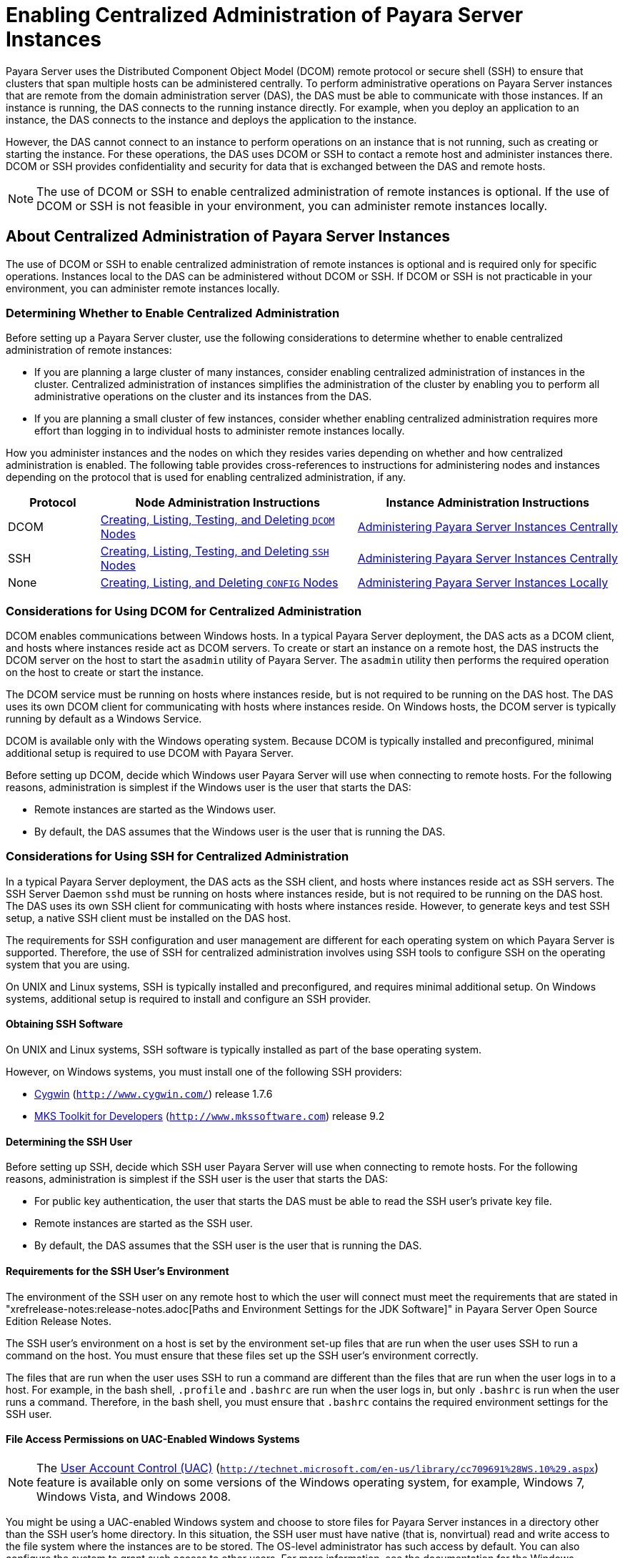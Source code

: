 [[enabling-centralized-administration-of-payara-server-instances]]
= Enabling Centralized Administration of Payara Server Instances

Payara Server uses the Distributed Component Object Model (DCOM) remote protocol or secure shell (SSH) to ensure that clusters that span multiple hosts can be administered centrally.
To perform administrative operations on Payara Server instances that are remote from the domain administration server (DAS), the DAS must be able to communicate with those instances.
If an instance is running, the DAS connects to the running instance directly.
For example, when you deploy an application to an instance, the DAS connects to the instance and deploys the application to the instance.

However, the DAS cannot connect to an instance to perform operations on an instance that is not running, such as creating or starting the instance.
For these operations, the DAS uses DCOM or SSH to contact a remote host and administer instances there.
DCOM or SSH provides confidentiality and security for data that is exchanged between the DAS and remote hosts.

NOTE: The use of DCOM or SSH to enable centralized administration of remote instances is optional. If the use of DCOM or SSH is not feasible in your environment, you can administer remote instances locally.

[[about-centralized-administration-of-payara-server-instances]]
== About Centralized Administration of Payara Server Instances

The use of DCOM or SSH to enable centralized administration of remote instances is optional and is required only for specific operations.
Instances local to the DAS can be administered without DCOM or SSH. If DCOM or SSH is not practicable in your environment, you can administer remote instances locally.

[[determining-whether-to-enable-centralized-administration]]
=== Determining Whether to Enable Centralized Administration

Before setting up a Payara Server cluster, use the following considerations to determine whether to enable centralized administration of remote instances:

* If you are planning a large cluster of many instances, consider enabling centralized administration of instances in the cluster.
Centralized administration of instances simplifies the administration of the cluster by enabling you to perform all administrative operations on the cluster and its instances from the DAS.
* If you are planning a small cluster of few instances, consider whether enabling centralized administration requires more effort than logging in to individual hosts to administer remote instances locally.

How you administer instances and the nodes on which they resides varies depending on whether and how centralized administration is enabled.
The following table provides cross-references to instructions for administering nodes and instances depending on the protocol that is used for enabling centralized administration, if any.

[width="100%",cols="<15%,<42%,<43%",options="header",]
|=======================================================================
|Protocol |Node Administration Instructions |Instance Administration Instructions

|DCOM |xref:nodes.adoc#creating-listing-testing-and-deleting-dcom-nodes[Creating, Listing, Testing, and Deleting `DCOM` Nodes] +
|xref:instances.adoc#administering-payara-server-instances-centrally[Administering Payara Server Instances Centrally] +

|SSH |xref:nodes.adoc#creating-listing-testing-and-deleting-ssh-nodes[Creating, Listing, Testing, and Deleting `SSH` Nodes] +
|xref:instances.adoc#administering-payara-server-instances-centrally[Administering Payara Server Instances Centrally] +

|None |xref:nodes.adoc#creating-listing-and-deleting-config-nodes[Creating, Listing, and Deleting `CONFIG` Nodes] +
|xref:instances.adoc#administering-payara-server-instances-locally[Administering Payara Server Instances Locally] +

|=======================================================================

[[considerations-for-using-dcom-for-centralized-administration]]
=== Considerations for Using DCOM for Centralized Administration

DCOM enables communications between Windows hosts. In a typical Payara Server deployment, the DAS acts as a DCOM client, and hosts where instances reside act as DCOM servers.
To create or start an instance on a remote host, the DAS instructs the DCOM server on the host
to start the `asadmin` utility of Payara Server. The `asadmin` utility then performs the required operation on the host to create or start the instance.

The DCOM service must be running on hosts where instances reside, but is not required to be running on the DAS host. The DAS uses its own DCOM client for communicating with hosts where instances reside.
On Windows hosts, the DCOM server is typically running by default as a Windows Service.

DCOM is available only with the Windows operating system. Because DCOM is typically installed and preconfigured, minimal additional setup is required to use DCOM with Payara Server.

Before setting up DCOM, decide which Windows user Payara Server will use when connecting to remote hosts.
For the following reasons, administration is simplest if the Windows user is the user that starts the DAS:

* Remote instances are started as the Windows user.
* By default, the DAS assumes that the Windows user is the user that is running the DAS.

[[considerations-for-using-ssh-for-centralized-administration]]
=== Considerations for Using SSH for Centralized Administration

In a typical Payara Server deployment, the DAS acts as the SSH client, and hosts where instances reside act as SSH servers.
The SSH Server Daemon `sshd` must be running on hosts where instances reside, but is not required to be running on the DAS host.
The DAS uses its own SSH client for communicating with hosts where instances reside.
However, to generate keys and test SSH setup, a native SSH client must be installed on the DAS host.

The requirements for SSH configuration and user management are different for each operating system on which Payara Server is supported.
Therefore, the use of SSH for centralized administration involves using SSH tools to configure SSH on the operating system that you are using.

On UNIX and Linux systems, SSH is typically installed and preconfigured, and requires minimal additional setup. On Windows systems, additional setup is required to install and configure an SSH provider.

[[obtaining-ssh-software]]
==== *Obtaining SSH Software*

On UNIX and Linux systems, SSH software is typically installed as part of the base operating system.

However, on Windows systems, you must install one of the following SSH providers:

* http://www.cygwin.com/[Cygwin] (`http://www.cygwin.com/`) release 1.7.6
* http://www.mkssoftware.com[MKS Toolkit for Developers]
(`http://www.mkssoftware.com`) release 9.2

[[determining-the-ssh-user]]
==== *Determining the SSH User*

Before setting up SSH, decide which SSH user Payara Server will use when connecting to remote hosts.
For the following reasons, administration is simplest if the SSH user is the user that starts the DAS:

* For public key authentication, the user that starts the DAS must be able to read the SSH user's private key file.
* Remote instances are started as the SSH user.
* By default, the DAS assumes that the SSH user is the user that is running the DAS.

[[requirements-for-the-ssh-users-environment]]
==== *Requirements for the SSH User's Environment*

The environment of the SSH user on any remote host to which the user will connect must meet the requirements that are stated in "xrefrelease-notes:release-notes.adoc[Paths and Environment Settings for the JDK Software]" in Payara Server Open Source Edition Release Notes.

The SSH user's environment on a host is set by the environment set-up files that are run when the user uses SSH to run a command on the host.
You must ensure that these files set up the SSH user's environment correctly.

The files that are run when the user uses SSH to run a command are different than the files that are run when the user logs in to a host.
For example, in the bash shell, `.profile` and `.bashrc` are run when the user logs in, but only `.bashrc` is run when the user runs a command.
Therefore, in the bash shell, you must ensure that `.bashrc` contains the required environment settings for the SSH user.

[[file-access-permissions-on-uac-enabled-windows-systems]]
==== *File Access Permissions on UAC-Enabled Windows Systems*

NOTE: The http://technet.microsoft.com/en-us/library/cc709691%28WS.10%29.aspx[User
Account Control (UAC)] (`http://technet.microsoft.com/en-us/library/cc709691%28WS.10%29.aspx`)
feature is available only on some versions of the Windows operating system, for example, Windows 7, Windows Vista, and Windows 2008.

You might be using a UAC-enabled Windows system and choose to store files for Payara Server instances in a directory other than the SSH user's home directory.
In this situation, the SSH user must have native (that is, nonvirtual) read and write access to the file system where the instances are to be stored. The OS-level administrator has such access by default.
You can also configure the system to grant such access to other users. For more information, see the documentation for the Windows operating system.

[[setting-up-dcom-and-testing-the-dcom-set-up]]
== Setting Up DCOM and Testing the DCOM Set Up

Setting up DCOM on a host involves the following tasks:

* Verifying Windows operating system settings for the host
* Enabling the Windows user to run scripts on the host
* Setting up password authentication for the Windows user on the host

Set up DCOM on all hosts where instances in your cluster will reside.

After setting up DCOM on a host, test the connection over DCOM to the host.

[[windows-operating-system-settings]]
=== Windows Operating System Settings

To enable access to a host over DCOM, ensure that the following items in the Windows operating system are set as follows on the host:

* The following services are in the started state and are set to start automatically:

** Server

** Remote Registry
* Network Access: Sharing security model for local accounts is set to Classic.
* The following ports are open:

** DCOM port 135 or 139

** Windows Shares port 445

[[to-enable-the-windows-user-to-run-scripts-on-a-remote-host]]
=== To Enable the Windows User to Run Scripts on a Remote Host

To run scripts on a remote host, full control over the following Windows registry keys must be allowed for the Windows user or the group that contains the Windows user:

* One of the following keys, depending on the processor architecture of the host:

** 32-bit architecture: HKEY_LOCAl_MACHINE\SOFTWARE\Classes\Wow6432Node\CLSID\\{76A64158-CB41-11D1-8B02-00600806D9B6}

** 64-bit architecture: HKEY_LOCAl_MACHINE\SOFTWARE\Classes\CLSID\\{76A64158-CB41-11D1-8B02-00600806D9B6}
* HKEY_LOCAL_MACHINE\SOFTWARE\Classes\CLSID\\{72C24DD5-D70A-438B-8A42-98424B88AFB8}

In some versions of Windows, only the user `NT SERVICE\TrustedInstaller` has full control over these Windows registry keys. If your version of
Windows is configured in this way, you must modify these keys to allow full control over them for the Windows user or the group that contains the Windows user.

NOTE: Only the operating-system-level administrator user can edit the Windows registry.

Perform this procedure for each Windows registry key that you are modifying on each host where instances in your cluster will reside.

. If necessary, start the Registry Editor.
+
[source,shell]
----
regedit.exe
----
The Registry Editor window opens.
. In the Registry Editor window, navigate to the registry key that you are modifying.
. Select the key, click mouse button 3, and from the pop-up menu that
opens, select Permissions. +
The Permissions window for the key opens.
. Determine whether full control is allowed for the Windows user or
the group that contains the Windows user.
* If full control is allowed, no further action is required.
* If full control is not allowed, allow full control as follows:
..  In the Permissions window, click Advanced. +
The Advanced Security Settings window for the key opens.
..  In the Advanced Security Settings window, select the Owner tab.
..  From the Change owner to list, select the Windows user or the group
that contains the Windows user.
..  Ensure that the Replace owner on subcontainer and objects option is
selected.
..  Click Apply, then OK. +
The Advanced Security Settings window closes. The Permissions window shows that full control is allowed for the Windows user or the group that contains the Windows user.
..  In the Permissions window, click OK. +
The Permissions window closes.
.  After modifying all the Windows registry keys over which full control is required, quit the Registry Editor.

*Next Steps*

Set up password authentication for the Windows user as explained in xref:ssh-setup.adoc#to-set-up-password-authentication-for-the-windows-user[To Set Up Password Authentication for the Windows User].

[[to-set-up-password-authentication-for-the-windows-user]]
=== To Set Up Password Authentication for the Windows User

When a Payara Server subcommand uses DCOM to log in to a remote host, Payara Server requires the Windows user's password to authenticate the Windows user.
To provide this password securely to Payara Server, create a Payara Server password alias to represent the password and store this alias in a password file that is passed to the xref:reference-manual:asadmin.adoc#asadmin[`asadmin`] utility.

*Before You Begin*

Ensure that the following prerequisites are met:

* The Windows user is a valid user on the host to which you are testing the connection over DCOM.
* Items in the Windows operating system are set on the host as described in xref:ssh-setup.adoc#windows-operating-system-settings[Windows Operating System Settings].
* The Windows user is able to run scripts on the host. For more information, see xref:ssh-setup.adoc#to-enable-the-windows-user-to-run-scripts-on-a-remote-host[To Enable the Windows User to Run Scripts on a Remote Host].

.  Ensure that the DAS is running. Remote subcommands require a running server.
. Create an alias for the Windows user's password.
+
NOTE: Only the options that are required to complete this task are provided in this step. For information about all the options for creating a password alias,
see the xref:reference-manual:create-password-alias.adoc#create-password-alias[`create-password-alias`] help page.
+
[source,shell]
----
asadmin> create-password-alias alias-name
----
+
alias-name::
  Your choice of name for the alias that you are creating.
The `create-password-alias` subcommand prompts you to type the password for which you are creating an alias.
.  In response to the prompt, type the Windows user's password. +
The `create-password-alias` subcommand prompts you to type the password again.
. In response to the prompt, type the Windows user's password again.
. Create a plain text file that contains the following entry for the password alias:
+
[source,shell]
----
AS_ADMIN_WINDOWSPASSWORD=${ALIAS=alias-name}
----
alias-name::
  The alias name that you specified in Step *2*. +

NOTE: When you create a `DCOM` node, pass this file as the `--passwordfile` option of the `asadmin` utility. For more information, see xref:nodes.adoc#to-create-a-dcom-node[To Create a `DCOM` Node].

[[example-2-1]]
Example 2-1 Creating an Alias for the Windows User's Password

This example creates an alias that is named `winuser-password` for the Windows user's password.

[source,shell]
----
$ asadmin create-password-alias winuser-password
Enter the alias password>
Enter the alias password again>
Command create-password-alias executed successfully.
----

The entry in the password file for the `winuser-password` alias is as follows:

[source,shell]
----
AS_ADMIN_WINDOWSPASSWORD=${ALIAS=winuser-password}
----

*See Also*

* xref:reference-manual:asadmin.adoc#asadmin-1m[`asadmin`(1M)]
* xref:reference-manual:create-password-alias.adoc#create-password-alias[`create-password-alias`(1)]

You can also view the full syntax and options of the subcommand by typing `asadmin help create-password-alias` at the command line.

*Next Steps*

Test the DCOM setup as explained in xref:ssh-setup.adoc#to-test-the-connection-over-dcom-to-a-remote-host[To Test the Connection Over DCOM to a Remote Host].

[[to-test-the-connection-over-dcom-to-a-remote-host]]
=== To Test the Connection Over DCOM to a Remote Host

Testing the connection over DCOM to a remote host verifies that the required Windows services are running, the required ports are open, and the Windows user has a valid user account on the host.

Before attempting to perform any task that the requires the DAS contact the DCOM server on a remote host, test the connection over DCOM to the host.
If this test fails, any attempt to perform a task that the requires the DAS contact the DCOM server on the host will also fail.
Examples of such tasks are creating a DCOM node to represent the host or creating an instance that resides on the host.
For more information, see xref:nodes.adoc#to-create-a-dcom-node[To Create a `DCOM` Node] and xref:instances.adoc#to-create-an-instance-centrally[To Create an Instance Centrally].

If you cannot connect to the host over DCOM, troubleshoot the DCOM setup before proceeding.

*Before You Begin*

Ensure that the following prerequisites are met:

* The Windows user is a valid user on the host to which you are testing the connection over DCOM.
* Items in the Windows operating system are set on the host as described in xref:ssh-setup.adoc#windows-operating-system-settings[Windows Operating System Settings].
* The Windows user is able to run scripts on the host. For more information, see xref:ssh-setup.adoc#to-enable-the-windows-user-to-run-scripts-on-a-remote-host[To Enable the Windows User to Run Scripts on a Remote Host].
* Password authentication is set up for the windows user as explained in xref:ssh-setup.adoc#to-set-up-password-authentication-for-the-windows-user[To Set Up Password Authentication for the Windows User].

. Ensure that the DAS is running. Remote subcommands require a running server.
. Run the `validate-dcom` subcommand. +
Specify the file that contains the alias for the Windows user's password through the `--passwordfile` option of the `asadmin` utility.
For more information about this file, see xref:ssh-setup.adoc#to-set-up-password-authentication-for-the-windows-user[To Set Up Password Authentication for the Windows User].
+
NOTE: Only the options that are required to complete this task are provided in this step.
For information about all the options for configuring the node, see the xref:reference-manual:validate-dcom.adoc#validate-dcom[`validate-dcom`(1)] help page.
+
[source,shell]
----
C:\>asadmin --passwordfile filename validate-dcom host-name
----
filname::
  The name of the file that contains the alias for the Windows user's password.
host-name::
  The name of the host to which you are testing the connection over DCOM.

[[example-2-2]]
Example 2-2 Testing the Connection Over DCOM to a Remote Host

This example tests the connection over DCOM to the host `wpmdl2`.

[source,shell]
----
C:\> asadmin --passwordfile aspwalias.txt validate-dcom wpmdl2
Command validate-dcom executed successfully.
----

*See Also*

* xref:reference-manual:asadmin.adoc#asadmin-1m[`asadmin`(1M)]
* xref:reference-manual:validate-dcom.adoc#validate-dcom[`validate-dcom`(1)]
* xref:ssh-setup.adoc#windows-operating-system-settings[Windows Operating System Settings]
* xref:ssh-setup.adoc#to-enable-the-windows-user-to-run-scripts-on-a-remote-host[To Enable the Windows User to Run Scripts on a Remote Host]
* xref:nodes.adoc#to-create-a-dcom-node[To Create a `DCOM` Node]
* xref:instances.adoc#to-create-an-instance-centrally[To Create an Instance Centrally]

You can also view the full syntax and options of the subcommand by typing `asadmin help validate-dcom` at the command line.

[[setting-up-cygwin-ssh-on-windows]]
== Setting Up Cygwin SSH on Windows

Set up Cygwin SSH on the DAS host and on all hosts where instances in your cluster will reside.

[[to-download-and-install-cygwin]]
=== To Download and Install Cygwin

For centralized Payara Server administration, a basic Cygwin installation that includes the SSH client and the SSH server daemon
`sshd` is sufficient. The default installation options are sufficient to create such a basic installation.

. Log in as a user with Administrator privileges.
. Create the folder `C:\cygwin`.
. From the http://www.cygwin.com/[Cygwin home page] (`http://www.cygwin.com/`), download and save the `setup.exe` file to your desktop.
. Run the `setup.exe` file.
. Select the default for the following options:
* Install from Internet
* Install Root Directory: `C:\cygwin`
* Install for All Users
. Specify a folder for the local package directory that is not the Cygwin root folder, for example, `C:\cygwin\packages`.
. Specify the connection method. +
For example, if the host is connected to the Internet through a proxy server, specify the proxy server.
. Select the mirror site from which to download the software.
. Select the `openssh` package for installation.
. Under the Net category, search for `openssh`.
. Locate the `openssh` package and click Skip. +
The package is selected.
. Click Next. +
Any unsatisfied dependencies are listed.
. Leave the Select Required Packages option selected and click Next +
The packages are installed.
. Click Finish.

*See Also*

For detailed information about installing Cygwin, see "http://cygwin.com/cygwin-ug-net/setup-net.html#internet-setup[Internet Setup]" in Cygwin User's Guide (`http://cygwin.com/cygwin-ug-net/setup-net.html#internet-setup`).

[[to-set-the-path-for-windows-and-for-the-cygwin-shell]]
=== To Set the Path for Windows and for the Cygwin Shell

To enable Payara Server tools to find commands for SSH, each user's path for Windows and for the Cygwin shell must contain the following directories:

* The Cygwin `bin` directory, for example `C:\cygwin\bin`
* The `bin` directory of the JDK software

. Log in as a user with Administrator privileges. +
Logging in as a user with Administrator privileges ensures that the change applies to all users.
. In the System Information control panel, click Advanced>Environment Variables.
. Add the following directories to the Path environment variable:
* The Cygwin `bin` directory, for example `C:\cygwin\bin`
* The `bin` directory of the JDK software

[[to-set-the-home-directory-for-the-cygwin-ssh-user]]
=== To Set the Home Directory for the Cygwin SSH User

The SSH Server Daemon `sshd` locates a user's home directory from the configuration in the user database, not from environment variables such as `HOME`.
To ensure that all Payara Server commands can run without errors, each SSH user must be configured to have a home directory.

Each user on a Windows host where SSH is set up potentially has two home directories:

* Windows home directory. Payara Server commands, which are run in a Windows command window, use the Windows home directory.
* SSH home directory. SSH commands, which are run in a shell such as `bash` or `ksh`, use the SSH home directory.

If these home directories are different, Payara Server and SSH each locate a user's `.ssh` directory in different directories.
To simplify the set up of SSH, configure each user's home directory for SSH and Windows to be the same directory.
A disadvantage of this approach is that the SSH home directory has spaces in its path name. Spaces in path names are cumbersome in the UNIX environment.

. Log in as a user with Administrator privileges.
. In the `c:\cygwin\etc\passwd` file, edit the home directory setting for the SSH user to specify the user's home directory for Windows.

[[to-configure-and-start-the-cygwin-ssh-server-daemon-sshd]]
=== To Configure and Start the Cygwin SSH Server Daemon `sshd`

*Before You Begin*

Ensure that the following prerequisites are met:

* A user account is created for each user that will log in to the host through SSH.
* A password is set for each user account. +
The SSH server daemon `sshd` disallows authentication of any user for whose account a password is not set.

. Double-click the Cygwin icon. +
A Cygwin terminal is started.
. If necessary, set the password for your user account.
.. Run the `passwd` command as follows:
+
[source,shell]
----
$ passwd user-name
----
user-name::
  The user name for your account.
.. Type a password. +
The password for your Windows account is also set.
. Configure SSH on the host.
.. Run the `ssh-host-config` command.
+
[source,shell]
----
$ ssh-host-config
----
TIP: If you are using Windows XP, specify the `-y` option of
`ssh-host-config` to answer `yes` to all prompts. If you run
`ssh-host-config` with the `-y` option, omit Step *b*.

.. Ensure that the `StrictModes` and `PubkeyAuthentication` options are set to `yes` in the file `/etc/ssh_config`.
The file `/etc/ssh_config` can also be accessed as `/cygdrive/c/cygwin/etc/sshd_config`.
. Start the SSH server daemon `sshd`.
+
[source,shell]
----
$ net start sshd
----
. Confirm that the SSH server daemon `sshd` is running.
+
[source,shell]
----
$ cygrunsrv --query sshd
 Service             : sshd
 Display name        : CYGWIN sshd
 Current State       : Running
 Controls Accepted   : Stop
 Command             : /usr/sbin/sshd -D
----

*Next Steps*

After you have completed the setup of SSH on a host, test the setup on
the host as explained in xref:ssh-setup.adoc#testing-the-ssh-setup-on-a-host[Testing the SSH Setup on a Host].

[[setting-up-the-mks-toolkit-on-windows]]
== Setting Up the MKS Toolkit on Windows

Set up the MKS Toolkit on the DAS host and on all hosts where instances in your cluster will reside.

[[to-install-the-mks-toolkit]]
=== To Install the MKS Toolkit

For centralized Payara Server administration, the default installation of the MKS Toolkit is sufficient.

Follow the instructions in the MKS Toolkit product documentation to install OpenSSH from the MKS Toolkit with default installation options.

*See Also*

For detailed information about installing MKS Toolkit, see "http://www.mkssoftware.com/docs/rn/relnotes_tk94.asp#install[Installing MKS Toolkit]" in MKS Toolkit v9.4 Release Notes (`http://www.mkssoftware.com/docs/rn/relnotes_tk94.asp#install`).

[[to-set-the-path-for-windows-and-for-the-mks-toolkit-shell]]
=== To Set the Path for Windows and for the MKS Toolkit Shell

To enable Payara Server tools to find commands for SSH, each user's path for Windows and for the MKS Toolkit shell must contain the following directories:

* The MKS Toolkit `bin` directory, for example
`C:\Program Files\MKS Toolkit\mksnt`
* The `bin` directory of the JDK software

The MKS Toolkit installer automatically adds the MKS Toolkit `bin` directory to the path. However, you must add the `bin` directory of the JDK software to the path yourself.

. Log in as a user with Administrator privileges. +
Logging in as a user with Administrator privileges ensures that the change applies to all users.
. In the System Information control panel, click Advanced>Environment Variables.
. Add the `bin` directory of the JDK software to the Path environment variable.

[[to-set-the-home-directory-for-the-mks-toolkit-ssh-user]]
=== To Set the Home Directory for the MKS Toolkit SSH User

The SSH Server Daemon `sshd` locates a user's home directory from the configuration in the user database, not from environment variables such
as `HOME`. To ensure that all Payara Server commands can run without errors, each SSH user must be configured to have a home directory.

Each user on a Windows host where SSH is set up potentially has two home directories:

* Windows home directory. Payara Server commands, which are run in a Windows command window, use the Windows home directory.
* SSH home directory. SSH commands, which are run in a shell such as `bash` or `ksh`, use the SSH home directory.

If these home directories are different, Payara Server and SSH each locate a user's `.ssh` directory in different directories.
To simplify the set up of SSH, configure each user's home directory for SSH and Windows to be the same directory.
A disadvantage of this approach is that the SSH home directory has spaces in its path name.
Spaces in path names are cumbersome in the UNIX environment.

. Compare the pairs of settings for Windows and the MKS Toolkit that are listed in the following table.
+
[width="100%",cols="<50%,<50%",options="header",]
|===============================================
|Windows Environment Variable |MKS Toolkit Field
|`HOMEPATH` |Home Directory
|`HOMEDRIVE` |Home Directory Drive
|===============================================


..  In a Windows command window, determine the values of the `HOMEPATH` and `HOMEDRIVE` environment variables.
..  In an MKS Toolkit shell, determine the current settings of the Home Directory and Home Directory Drive fields for the user.
+
[source,shell]
----
$ userinfo user-name
----
user-name::
  The user name for the user whose home directory you are setting, for example `Administrator`.
. If the settings do not match, update setting of each MKS Toolkit
field to match its corresponding Windows environment variable. +
If the settings match, no further action is required. +
To update the settings, run the following command in an MKS Toolkit shell:
+
[source,shell]
----
$ userinfo -u -fHomeDirDrive:"drive" -fHomeDir:"path" user-name
----
+
drive::
  The drive identifier of the disk drive on which the user's Windows home directory resides, for example, `C:`.
path::
  The path to the user's Windows home directory, for example, `\Documents and Settings\Administrator`.
user-name::
  The user name for the user whose home directory you are setting, for example `Administrator`. +
+
NOTE: Do not set the `HOME` environment variable explicitly. If Home Directory and Home Directory Drive are set correctly, the `HOME` environment variable specifies the correct path by default.

. In an MKS Toolkit shell, confirm that the settings were updated.
+
[source,shell]
----
$ userinfo user-name
----
user-name::
  The user name for the user whose home directory you are setting, for example `Administrator`.
. Log out of the host and log in to the host again.
. Confirm that the home directories are the same as explained in Step *1*.

[[example-2-3]]
Example 2-3 Setting the Home Directory for the MKS Toolkit User

This example sets the home directory for the MKS Toolkit user `Administrator` to `C:\Documents and Settings\Administrator`.

[source,shell]
----
$ userinfo -u -fHomeDirDrive:"C:"
-fHomeDir:"\Documents and Settings\Administrator" Administrator
----

[[to-configure-and-start-the-mks-toolkit-ssh-server-daemon-sshd]]
=== To Configure and Start the MKS Toolkit SSH Server Daemon `sshd`

NOTE: Do not set the command shell to `cmd.exe`. The use of SSH for centralized Payara Server administration requires a shell in the style of a UNIX shell.

. From the Programs menu, choose MKS
Toolkit>Configuration>Configuration Information.
. Enable password authentication and strict modes.
.. Click the Secure Shell Service tab.
.. Select the Password Authentication option.
.. Click Advanced settings.
.. Click the Login tab.
.. Deselect the Strict Modes option.
. If you are using SSH key-file authentication, enable `MKSAUTH` password authentication.
..  Click the Authentication tab.
..  Under Enable/Disable Password using MKSAUTH, type the user's password and click the Enable.
.  Start the SSH server daemon `sshd`.
..  Confirm that the SSH server daemon `sshd` is running.
+
[source,shell]
----
$ service query MKSSecureSH
Name:           MKS Secure Shell Service
Service Type:   WIN32_OWN_PROCESS
Current State:  RUNNING
Controls Accepted:      ACCEPT_STOP
Check Point:    0
Wait Hint:      0
Start Type:     AUTO_START
Error Control:  IGNORE
Path:           "C:\Program Files\MKS Toolkit\bin\secshd.exe"
Dependency:     NuTCRACKERService
Dependency:     tcpip
Service Start Name:     LocalSystem
----

*Next Steps*

After you have completed the setup of SSH on a host, test the setup on the host as explained in xref:ssh-setup.adoc#testing-the-ssh-setup-on-a-host[Testing the SSH Setup on a Host].

[[setting-up-ssh-on-unix-and-linux-systems]]
== Setting Up SSH on UNIX and Linux Systems

Setting up SSH on UNIX and Linux systems involves verifying that the SSH server daemon `sshd` is running and, if necessary, starting this daemon.
Set up SSH on the DAS host and on all hosts where instances in your cluster will reside.

On UNIX and Linux systems, SSH software is typically installed as part of the base operating system. If SSH is not installed, download and
install the appropriate http://www.openssh.com/[OpenSSH] (`http://www.openssh.com/`) SSH package for your operating system.

How to set up SSH on UNIX and Linux systems depends on the flavor of the operating system that you are running, as explained in the following sections:

* xref:ssh-setup.adoc#to-set-up-ssh-on-oracle-solaris-systems[To Set Up SSH on Oracle Solaris Systems]
* xref:ssh-setup.adoc#to-set-up-ssh-on-macos-systems[To Set Up SSH on MacOS Systems]
* xref:ssh-setup.adoc#to-set-up-ssh-on-linux-systems[To Set Up SSH on Linux systems]

[[to-set-up-ssh-on-oracle-solaris-systems]]
=== To Set Up SSH on Oracle Solaris Systems

. Ensure that the following options in the configuration file `/etc/ssh/sshd_config` are set to `yes`:
* `StrictModes`
* `PubkeyAuthentication`
. Determine if the SSH server daemon `sshd` is running.
+
[source,shell]
----
$ /usr/bin/svcs ssh
----
. If the SSH server daemon `sshd` is not running, start this daemon. +
If the daemon is running, no further action is required.
+
[source,shell]
----
$ /usr/sbin/svcadm enable ssh
----

[[example-2-4]]
Example 2-4 Determining if the `sshd` Daemon Is Running on an Oracle Solaris System

This example confirms that the SSH server daemon `sshd` is running on an Oracle Solaris system.

[source,shell]
----
$ /usr/bin/svcs ssh
STATE          STIME    FMRI
online         Jul_06   svc:/network/ssh:default
----

*See Also*

http://www.oracle.com/pls/topic/lookup?ctx=E18752&id=REFMAN1svcs-1[`svcs`(1)]

*Next Steps*

After you have completed the setup of SSH on a host, test the setup on the host as explained in xref:ssh-setup.adoc#testing-the-ssh-setup-on-a-host[Testing the SSH Setup on a Host].

[[to-set-up-ssh-on-macos-systems]]
=== To Set Up SSH on MacOS Systems

.  Open System Preferences and click Sharing. +
The Sharing window opens.
. Ensure that Remote Login is selected in the Service list.
. Ensure that either of the following is allowed access:
* All Users
* The user that running the DAS or instance
. (MacOS 10.6 systems only) Ensure that the SSH server daemon `sshd`
allows password authentication. +
On MacOS 10.5 systems, the SSH server daemon `sshd` allows password authentication by default. However, on MacOS 10.6 systems, the SSH server daemon `sshd` disallows password authentication by default.
.. Edit the configuration file `/etc/sshd_config` to set the
`PasswordAuthentication` option to `yes`.
.. Stop the SSH server daemon `sshd`.
+
[source,shell]
----
$ sudo launchctl stop com.openssh.sshd
----
. Start the SSH server daemon `sshd`.
+
[source,shell]
----
$ sudo launchctl start com.openssh.sshd
----

*Next Steps*

After you have completed the setup of SSH on a host, test the setup on the host as explained in xref:ssh-setup.adoc#testing-the-ssh-setup-on-a-host[Testing the SSH Setup on a Host].

[[to-set-up-ssh-on-linux-systems]]
=== To Set Up SSH on Linux systems

. Ensure that the following options in the configuration file `/etc/ssh/sshd_config` are set to `yes`:
* `StrictModes`
* `PubkeyAuthentication`
. Determine if the SSH server daemon `sshd` is running.
+
[source,shell]
----
$ /sbin/service sshd status
----
. If the SSH server daemon `sshd` is not running, start this daemon. +
If the daemon is running, no further action is required.
+
[source,shell]
----
$ /sbin/service sshd start
----

[[example-2-5]]
Example 2-5 Determining if the `sshd` Daemon Is Running on a Linux System

This example confirms that the SSH server daemon `sshd` is running on a Linux system.

[source,shell]
----
$ /sbin/service sshd status
openssh-daemon (pid  2373) is running...
----

*Next Steps*

After you have completed the setup of SSH on a host, test the setup on the host as explained in xref:ssh-setup.adoc#testing-the-ssh-setup-on-a-host[Testing the SSH Setup on a Host].

[[testing-the-ssh-setup-on-a-host]]
== Testing the SSH Setup on a Host

After setting up SSH on a host, test the setup to ensure that you can use SSH to contact the host from another host. Testing the SSH setup on
a host verifies that the SSH server daemon `sshd` is running and that the SSH user has a valid user account on the host.

If you cannot use SSH to contact the host, troubleshoot the SSH setup before setting up SSH user authentication.

[[to-test-the-ssh-setup-on-a-host]]
=== To Test the SSH Setup on a Host

. From another host, use SSH to log in into the host that you are testing as the SSH user.
+
[source,shell]
----
$ ssh -l user-name host-name
----
user-name::
  The user name for the SSH user's account on the host.
host-name::
  The host name of the host that you are logging in to.
. In response to the prompt, type your password. +
If this step succeeds, your setup of SSH is complete. +
The first time that you connect to a host, you might be warned that the authenticity cannot be established and be asked if you want to continue connection. If you trust the host, answer `yes` to connect to the host.

Troubleshooting

To obtain diagnostic information, use the `-v` option of the command-line SSH client and the `-d` option of the SSH server daemon
`sshd`. How to start the SSH server daemon `sshd` manually depends on the operating system and SSH provider that you are using.

If the SSH server daemon `sshd` is set up on a host that has a firewall,
ensure that a rule is defined to allow inbound traffic on the SSH port. The default SSH port is port 22.

If your connection is refused, the SSH server daemon `sshd` is not running and you must start the daemon. For instructions, see the following sections:

* xref:ssh-setup.adoc#to-configure-and-start-the-cygwin-ssh-server-daemon-sshd[To Configure and Start the Cygwin SSH Server Daemon `sshd`]
* xref:ssh-setup.adoc#to-configure-and-start-the-mks-toolkit-ssh-server-daemon-sshd[To Configure and Start the MKS Toolkit SSH Server Daemon `sshd`]
* xref:ssh-setup.adoc#to-set-up-ssh-on-oracle-solaris-systems[To Set Up SSH on Oracle Solaris Systems]

If your connection is accepted, but you cannot log in, ensure that the SSH user has a valid user account on the host.

*Next Steps*

After testing the SSH setup, set up SSH user authentication to enable SSH to authenticate users without prompting for a password.
For more information, see xref:ssh-setup.adoc#setting-up-ssh-user-authentication[Setting Up SSH User Authentication].

[[setting-up-ssh-user-authentication]]
== Setting Up SSH User Authentication

When a Payara Server subcommand uses SSH to log in to a remote host, Payara Server must be able to authenticate the SSH user. Setting up SSH user authentication ensures that this requirement is met.

Before setting up SSH user authentication, determine the authentication scheme to use.
If SSH is already deployed at your site, the authentication scheme to use might already be chosen for you.

The following table lists the authentication schemes that Payara Server supports. The table also lists the advantages and disadvantages of each authentication scheme.

[width="100%",cols="<34%,<33%,<33%",options="header",]
|=======================================================================
|Authentication Scheme |Advantages |Disadvantages
|Public key without encryption |Payara Server provides tools to
simplify set up. |SSH must be configured to locate users' key files in
the correct location. File access permissions for key files and the
directory that contains the key files must be set correctly.

|Public key with passphrase-protected encryption |This scheme is more
secure than public key authentication without encryption. |SSH must be
configured to locate users' key files in the correct location. File
access permissions for key files and the directory that contains the key
files must be set correctly. For each SSH user, Payara Server
password aliases are required for the encryption passphrase.

|Password |No SSH configuration is required to locate key files or to
ensure that file access permissions are correct. |For each SSH user,
Payara Server password aliases are required for the SSH password.
|=======================================================================

[[to-set-up-public-key-authentication-without-encryption]]
=== To Set Up Public Key Authentication Without Encryption

Use the `setup-ssh` subcommand in local mode to set up public key authentication without encryption. This subcommand enables you to set up public key authentication on multiple hosts in a single operation.

The `setup-ssh` subcommand generates a key pair and distributes the public key file to specified hosts. The private key file and the public
key file are protected only by the file system's file access permissions.
If you require additional security, set up public key authentication with passphrase-protected encryption as explained in xref:ssh-setup.adoc#to-set-up-encrypted-public-key-authentication[To Set Up Encrypted Public Key Authentication].

*Before You Begin*

Ensure that the following prerequisites are met:

* SSH is set up on each host where you are setting up public key authentication. For more information, see the following sections:

** xref:ssh-setup.adoc#setting-up-cygwin-ssh-on-windows[Setting Up Cygwin SSH on Windows]

** xref:ssh-setup.adoc#setting-up-the-mks-toolkit-on-windows[Setting Up the MKS Toolkit on Windows]

** xref:ssh-setup.adoc#setting-up-ssh-on-unix-and-linux-systems[Setting Up SSH on UNIX and Linux Systems]
* Only the SSH user has write access to the following files and directories on each host where you are setting up public key authentication:

** The SSH user's home directory

** The `~/.ssh` directory

** The `authorized_key` file +
If other users can write to these files and directories, the secure service might not trust the `authorized_key` file and might disallow public key authentication.

. Generate an SSH key pair and distribute the public key file to the hosts where you are setting up public key authentication.
+
NOTE: Only the options that are required to complete this task are provided in
this step. For information about all the options for setting up an SSH
key, see the xref:docs:reference-manual:setup-ssh.adoc#setup-ssh[`setup-ssh`(1)] help page.
+
[source,shell]
----
asadmin> setup-ssh [--sshuser sshuser] host-list
----
+
sshuser::
  The SSH user for which you are generating the SSH key pair. If you are running the subcommand as the SSH user, you may omit this option.
host-list::
  A space-separated list of the names of the hosts where the SSH public key is to be distributed. +
After generating the SSH key pair, the subcommand uses SSH to log in to each host in host-list as the SSH user to distribute the public key.
Each time a password is required to log in to a host, you are prompted for the SSH user's password.
. In response to each prompt for a password, type the SSH user's password.

[[example-2-6]]
Example 2-6 Setting Up Public Key Authentication Without Encryption

This example generates and sets up an SSH key for the user `gfuser` on the hosts `sua01` and `sua02`. The command is run by the user `gfuser`.

[source,shell]
----
asadmin> setup-ssh --generatekey=true sua01 sua02
Enter SSH password for gfuser@sua01>
Created directory /home/gfuser/.ssh
/usr/bin/ssh-keygen successfully generated the identification /home/gfuser/.ssh/id_rsa
Copied keyfile /home/gfuser/.ssh/id_rsa.pub to gfuser@sua01
Successfully connected to gfuser@sua01 using keyfile /home/gfuser/.ssh/id_rsa
Copied keyfile /home/gfuser/.ssh/id_rsa.pub to gfuser@sua02
Successfully connected to gfuser@sua02 using keyfile /home/gfuser/.ssh/id_rsa
Command setup-ssh executed successfully.
----

*Next Steps*

After setting up public key authentication, test the setup by using `ssh` to log in as the SSH user to each host where the public key was distributed.
For each host, log in first with the unqualified host name and then with the fully qualified name. If SSH does not prompt for password, public key authentication is set up correctly on the host.

If you are prompted for a password, verify that the public key file was copied correctly to the SSH user's `authorized_keys` file.

Troubleshooting

Setup might fail because file access permissions in the SSH user's home directory are too permissive. In this situation, ensure that the file
access permissions in the SSH user's home directory meet the requirements for performing this procedure.

If you have set the file access permissions in the SSH user's home directory correctly, setup might still fail if you are using the MKS
Toolkit. In this situation, correct the problem in one of the following ways:

* On each remote host, copy the public key file to the SSH user's `~/.ssh` directory and import the file. To import the file, select the Secure Service tab in the MKS configuration GUI and click Passwordless.
* Disable strict modes.

*See Also*

* xref:ssh-setup.adoc#setting-up-cygwin-ssh-on-windows[Setting Up Cygwin SSH on Windows]
* xref:ssh-setup.adoc#setting-up-the-mks-toolkit-on-windows[Setting Up the MKS Toolkit on Windows]
* xref:ssh-setup.adoc#setting-up-ssh-on-unix-and-linux-systems[Setting Up SSH on UNIX and Linux Systems]
* xref:docs:reference-manual:setup-ssh.adoc#setup-ssh[`setup-ssh`(1)]

You can also view the full syntax and options of the subcommand by typing `asadmin help setup-ssh` at the command line.

[[to-set-up-encrypted-public-key-authentication]]
=== To Set Up Encrypted Public Key Authentication

Encrypted key file authentication uses an encrypted private key file that is protected with a passphrase.
This passphrase must be provided to use the private key to unlock the public key.
If you require encrypted public key authentication, you must use the SSH utility `ssh-keygen` to generate an SSH key pair with an encrypted private key.
You can then use the `setup-ssh` subcommand to distribute the public key file to specified hosts.

To use the encrypted key file, Payara Server requires the passphrase with which the key file was encrypted. To provide this passphrase securely to Payara Server, create a Payara Server password alias
to represent the passphrase and store this alias in a password file that is passed to the xref:reference-manual:asadmin.adoc#asadmin[`asadmin`] utility.

NOTE: Only the options that are required to complete this task are provided in
each step. For information about all the options for the commands and subcommands in this task, see their help pages or man pages.

*Before You Begin*

Ensure that the following prerequisites are met:

* SSH is set up on each host where you are setting up public key authentication. For more information, see the following sections:

** xref:ssh-setup.adoc#setting-up-cygwin-ssh-on-windows[Setting Up Cygwin SSH on Windows]

** xref:ssh-setup.adoc#setting-up-the-mks-toolkit-on-windows[Setting Up the MKS Toolkit on Windows]

** xref:ssh-setup.adoc#setting-up-ssh-on-unix-and-linux-systems[Setting Up SSH on UNIX and Linux Systems]
* Only the SSH user has write access to the following files and directories on each host where you are setting up public key authentication:

** The SSH user's home directory

** The `~/.ssh` directory

** The `authorized_key` file +
If other users can write to these files and directories, the secure service might not trust the `authorized_key` file and might disallow public key authentication.

. Generate an SSH key pair with an encrypted private key file.
+
Use the SSH utility http://www.oracle.com/pls/topic/lookup?ctx=E18752&id=REFMAN1ssh-keygen-1[`ssh-keygen`] for this purpose.
+
[source,shell]
----
$ ssh-keygen -t type
----
type::
  The algorithm that is to be used for the key and which must be `rsa`, `dsa`, or `rsa1`.
+
The `ssh-keygen` utility prompts you for a file in which to save the key.
. To simplify the distribution of the key file, accept the default file.
+
The `ssh-keygen` utility prompts you for a passphrase.
. In response to the prompt, type your choice of passphrase for encrypting the private key file.
The `ssh-keygen` utility prompts you to type the passphrase again.
. In response to the prompt, type the passphrase that you set in Step *3*.
. Distribute the public key file to the hosts where you are setting up
public key authentication. Use the xref:docs:reference-manual:setup-ssh.adoc[`setup-ssh`] `asadmin` subcommand for this purpose.
[source,shell]
----
$ asadmin setup-ssh --generatekey=false host-list
----
host-list::
  A space-separated list of the names of the hosts where the SSH public key is to be distributed. +
The subcommand uses SSH to log in to each host in host-list as the SSH user to distribute the public key. Each time a passphrase or a password
is required to log in to a host, you are prompted for the passphrase or the SSH user's password.
. In response to each prompt, type the requested information.
* In response to each prompt for a passphrase, type the passphrase that you set in Step *3*.
* In response to each prompt for a password, type the SSH user's password.
. Create a Payara Server password alias for the passphrase that you set in Step *3*.

..  Ensure that the DAS is running. +
Remote subcommands require a running server.
..  Run the link:../reference-manual/create-password-alias.html#GSRFM00049[`create-password-alias`] `asadmin`
subcommand. +
[source,shell]
----
$ asadmin create-password-alias alias-name
----
alias-name::
  Your choice of name for the alias that you are creating. +
The `create-password-alias` subcommand prompts you to type the passphrase for which you are creating an alias.
..  In response to the prompt, type the passphrase that you set in Step *3*. +
The `create-password-alias` subcommand prompts you to type the passphrase again.
..  In response to the prompt, type the passphrase that you set in Step *3* again.
.  Create a plain text file that contains the following entry for the passphrase alias:
+
[source,shell]
----
AS_ADMIN_SSHKEYPASSPHRASE=${ALIAS=alias-name}
----
alias-name::
  The alias name that you specified in Step *7*. +

NOTE: When you create an `SSH` node, pass this file as the `--passwordfile` option of the `asadmin` utility. For more information, see xref:nodes.adoc#to-create-an-ssh-node[To Create an `SSH` Node].

[[example-2-7]]
Example 2-7 Setting Up Encrypted Public Key Authentication

This example generates an SSH key pair with an encrypted private key for the user `gfadmin` and distributes the public key to the hosts `sj01`
and `ja02`. The example also creates an alias that is named `ssh-key-passphrase` for the private key's passphrase.

[source,shell]
----
$ ssh-keygen -t rsa
Generating public/private rsa key pair.
Enter file in which to save the key (/home/gfadmin/.ssh/id_rsa):
Enter passphrase (empty for no passphrase):
Enter same passphrase again:
Your identification has been saved in /home/gfadmin/.ssh/id_rsa.
Your public key has been saved in /home/gfadmin/.ssh/id_rsa.pub.
The key fingerprint is:
db:b5:f6:0d:fe:16:33:91:20:64:90:1a:84:66:f5:d0 gfadmin@dashost
$ asadmin setup-ssh --generatekey=false sj01 sj02
Key /home/gfadmin/.ssh/id_rsa is encrypted
Enter key passphrase>
Enter SSH password for gfadmin@sj01>
Copied keyfile /home/gfadmin/.ssh/id_rsa.pub to gfadmin@sj01
Successfully connected to gfadmin@sj01 using keyfile /home/gfadmin/.ssh/id_rsa
Successfully connected to gfadmin@sj02 using keyfile /home/gfadmin/.ssh/id_rsa
SSH public key authentication is already configured for gfadmin@sj02
Command setup-ssh executed successfully.
$ asadmin create-password-alias ssh-key-passphrase
Enter the alias password>
Enter the alias password again>
Command create-password-alias executed successfully.
----

The entry in the password file for the `ssh-key-passphrase` alias is as follows:

[source,shell]
----
AS_ADMIN_SSHKEYPASSPHRASE=${ALIAS=ssh-key-passphrase}
----

Troubleshooting

Setup might fail because file access permissions in the SSH user's home directory are too permissive. In this situation, ensure that the file
access permissions in the SSH user's home directory meet the requirements for performing this procedure.

If you have set the file access permissions in the SSH user's home directory correctly, setup might still fail if you are using the MKS
Toolkit. In this situation, correct the problem in one of the following ways:

* On each remote host, copy the public key file to the SSH user's `~/.ssh` directory and import the file. To import the file, select the Secure Service tab in the MKS configuration GUI and click Passwordless.
* Disable strict modes.

* xref:ssh-setup.adoc#setting-up-cygwin-ssh-on-windows[Setting Up Cygwin SSH on Windows]
* xref:ssh-setup.adoc#setting-up-the-mks-toolkit-on-windows[Setting Up the MKS Toolkit on Windows]
* xref:ssh-setup.adoc#setting-up-ssh-on-unix-and-linux-systems[Setting Up SSH on UNIX and Linux Systems]
* xref:reference-manual:asadmin.adoc#asadmin-1m[`asadmin`(1M)]
* xref:reference-manual:create-password-alias.adoc#create-password-alias[`create-password-alias`(1)]
* xref:reference-manual:setup-ssh.adoc#setup-ssh[`setup-ssh`(1)]
* http://www.oracle.com/pls/topic/lookup?ctx=E18752&id=REFMAN1ssh-keygen-1[`ssh-keygen`(1)]

You can also view the full syntax and options of the subcommands by typing the following commands at the command line:

* `asadmin help create-password-alias`
* `asadmin help setup-ssh`

[[to-set-up-password-authentication]]
=== To Set Up Password Authentication

To use SSH to log in to a remote host, Payara Server requires the SSH user's password. To provide this password securely to Payara Server,
create a Payara Server password alias to represent the password and
store this alias in a password file that is passed to the xref:docs:reference-manual:asadmin.adoc#asadmin[`asadmin`] utility.

*Before You Begin*

Ensure that SSH is set up on each host where you are setting up password authentication. For more information, see the following sections:

* xref:ssh-setup.adoc#setting-up-cygwin-ssh-on-windows[Setting Up Cygwin SSH on Windows]
* xref:ssh-setup.adoc#setting-up-the-mks-toolkit-on-windows[Setting Up the MKS Toolkit on Windows]
* xref:ssh-setup.adoc#setting-up-ssh-on-unix-and-linux-systems[Setting Up SSH on UNIX and Linux Systems]

. Ensure that the DAS is running. +
Remote subcommands require a running server.
. Create an alias for the SSH user's password.
+
NOTE: Only the options that are required to complete this task are provided in
this step. For information about all the options for creating a passwordalias, see the xref:reference-manual:create-password-alias.adoc#create-password-alias[`create-password-alias`(1)] help page.
+
[source,shell]
----
asadmin> create-password-alias alias-name
----

alias-name::
  Your choice of name for the alias that you are creating.
+
The `create-password-alias` subcommand prompts you to type the password
for which you are creating an alias.

. In response to the prompt, type the SSH user's password. +
The `create-password-alias` subcommand prompts you to type the password again.
. In response to the prompt, type the SSH user's password again.
. Create a plain text file that contains the following entry for the password alias:
+
[source,shell]
----
AS_ADMIN_SSHPASSWORD=${ALIAS=alias-name}
----
alias-name::
  The alias name that you specified in Step *2*. +

NOTE: When you create an `SSH` node, pass this file as the `--passwordfile`
option of the `asadmin` utility. For more information, see xref:nodes.adoc#to-create-an-ssh-node[To Create an `SSH` Node].

[[example-2-8]]
Example 2-8 Creating an Alias for the SSH User's Password

This example creates an alias that is named `ssh-password` for the SSH user's password.

[source,shell]
----
$ asadmin create-password-alias ssh-password
Enter the alias password>
Enter the alias password again>
Command create-password-alias executed successfully.
----

The entry in the password file for the `ssh-password` alias is as follows:

[source,shell]
----
AS_ADMIN_SSHPASSWORD=${ALIAS=ssh-password}
----

*See Also*

* xref:ssh-setup.adoc#setting-up-cygwin-ssh-on-windows[Setting Up Cygwin SSH on Windows]
* xref:ssh-setup.adoc#setting-up-the-mks-toolkit-on-windows[Setting Up the MKS Toolkit on Windows]
* xref:ssh-setup.adoc#setting-up-ssh-on-unix-and-linux-systems[Setting Up SSH on UNIX and Linux Systems]
* xref:reference-manual:asadmin.adoc[`asadmin`(1M)]
* xref:reference-manual:create-password-alias.adoc#create-password-alias[`create-password-alias`(1)]

You can also view the full syntax and options of the subcommand by typing `asadmin help create-password-alias` at the command line.

[[installing-and-removing-payara-server-software-on-multiple-hosts]]
== Installing and Removing Payara Server Software on Multiple Hosts

Payara Server software must be installed on all hosts where Payara Server will run. How to install Payara Server software on multiple
hosts depends on the degree of control that you require over the installation on each host.

* If you require complete control over the installation on each host, install the software from a Payara Server distribution on each host individually.
* If the same set up on each host is acceptable, copy an existing Payara Server installation to the hosts. For more information, see xref:ssh-setup.adoc#to-copy-a-payara-server-installation-to-multiple-hosts[To Copy a Payara Server Installation to Multiple Hosts].

Payara Server also enables you to remove Payara Server software
from multiple hosts in a single operation. For more information, see
xref:ssh-setup.adoc#to-remove-payara-server-software-from-multiple-hosts[To Remove Payara Server Software From Multiple Hosts].

The following topics are addressed here:

* xref:ssh-setup.adoc#to-copy-a-payara-server-installation-to-multiple-hosts[To Copy a Payara Server Installation to Multiple Hosts]
* xref:ssh-setup.adoc#to-remove-payara-server-software-from-multiple-hosts[To Remove Payara Server Software From Multiple Hosts]

[[to-copy-a-payara-server-installation-to-multiple-hosts]]
=== To Copy a Payara Server Installation to Multiple Hosts

Use the `install-node-dcom` subcommand or the `install-node-ssh` subcommand in local mode to copy an installation of Payara Server software to multiple hosts.

*Before You Begin*

Ensure that DCOM or SSH is set up on the host where you are running the subcommand and on each host where you are copying the Payara Server software.

Run the appropriate subcommand for the protocol that is set up for communication between the hosts.

* If DCOM is set up for communication between the hosts, run the `install-node-dcom` subcommand.
+
NOTE: Only the options that are required to complete this task are provided in
this step. For information about all the options for copying an
installation of Payara Server software, see the xref:reference-manual:install-node-dcom.adoc#install-node-dcom[`install-node-dcom`(1)] help page.
+
[source,shell]
----
asadmin> install-node-dcom host-list
----
host-list::
  A space-separated list of the names of the hosts where you are copying the installation of Payara Server software.
* If SSH is set up for communication between the hosts, run the `install-node-ssh` subcommand.
+
NOTE: Only the options that are required to complete this task are provided in
this step. For information about all the options for copying an
installation of Payara Server software, see the
link xref:reference-manual:install-node-ssh.adoc#install-node-ssh[`install-node-ssh`(1)] help page.
+
[source,shell]
----
asadmin> install-node-ssh host-list
----
host-list::
  A space-separated list of the names of the hosts where you are copying the installation of Payara Server software.

[[example2-9]]
Example 2-9 Copying a Payara Server Installation to Multiple DCOM-Enabled Hosts

This example copies the Payara Server software on the host where the subcommand is run to the default location on the DCOM-enabled hosts `wpmdl1.example.com` and `wpmdl2.example.com`.

Some lines of output are omitted from this example for readability.

[source,shell]
----
asadmin> install-node-dcom wpmdl1.example.com wpmdl2.example.com
Created installation zip C:\glassfish8107276692860773166.zip
Copying 85760199 bytes..........................................................
....................................
WROTE FILE TO REMOTE SYSTEM: C:/glassfish3/glassfish_install.zip and C:/glassfish3/unpack.bat
Output from Windows Unpacker:

C:\Windows\system32>C:

C:\Windows\system32>cd "C:\glassfish3"

C:\glassfish3>jar xvf glassfish_install.zip
 inflated: bin/asadmin
 inflated: bin/asadmin.bat
 inflated: glassfish/bin/appclient
 inflated: glassfish/bin/appclient.bat
 inflated: glassfish/bin/appclient.js
 inflated: glassfish/bin/asadmin
 inflated: glassfish/bin/asadmin.bat
...
 inflated: mq/lib/props/broker/default.properties
 inflated: mq/lib/props/broker/install.properties

Command install-node-dcom executed successfully.
----

[[example-2-10]]
Example 2-10 Copying a Payara Server Installation to Multiple SSH-Enabled Hosts

This example copies the Payara Server software on the host where the subcommand is run to the default location on the SSH-enabled hosts `sj03.example.com` and `sj04.example.com`.

[source,shell]
----
asadmin> install-node-ssh sj03.example.com sj04.example.com
Created installation zip /home/gfuser/glassfish2339538623689073993.zip
Successfully connected to gfuser@sj03.example.com using keyfile /home/gfuser
/.ssh/id_rsa
Copying /home/gfuser/glassfish2339538623689073993.zip (81395008 bytes) to
sj03.example.com:/export/glassfish3
Installing glassfish2339538623689073993.zip into sj03.example.com:/export/glassfish3
Removing sj03.example.com:/export/glassfish3/glassfish2339538623689073993.zip
Fixing file permissions of all files under sj03.example.com:/export/glassfish3/bin
Successfully connected to gfuser@sj04.example.com using keyfile /home/gfuser
/.ssh/id_rsa
Copying /home/gfuser/glassfish2339538623689073993.zip (81395008 bytes) to
sj04.example.com:/export/glassfish3
Installing glassfish2339538623689073993.zip into sj04.example.com:/export/glassfish3
Removing sj04.example.com:/export/glassfish3/glassfish2339538623689073993.zip
Fixing file permissions of all files under sj04.example.com:/export/glassfish3/bin
Command install-node-ssh executed successfully
----

*See Also*

* xref:reference-manual:install-node-dcom.adoc#install-node-dcom[`install-node-dcom`(1)]
* xref:reference-manual:install-node-ssh.adoc#install-node-ssh[`install-node-ssh`(1)]

You can also view the full syntax and options of the subcommands by typing the following commands at the command line:

* `asadmin help install-node-dcom`
* `asadmin help install-node-ssh`

[[to-remove-payara-server-software-from-multiple-hosts]]
=== To Remove Payara Server Software From Multiple Hosts

Use the `uninstall-node-dcom` subcommand or the `uninstall-node-ssh` subcommand in local mode to remove Payara Server software from multiple hosts.

*Before You Begin*

Ensure that the following prerequisites are met:

* DCOM or SSH is set up on the host where you are running the subcommand
and on each host from which you are removing the Payara Server software.
* No process is accessing the parent of the base installation directory
for the Payara Server software or any subdirectory of this directory.
* The parent of the base installation directory for the Payara Server
software is the same on each host from which you are removing the Payara Server software.
* For hosts that use DCOM for remote communication, the configuration of the following items is the same on each host:

** Windows Domain

** Windows User
* For hosts that use SSH for remote communication, the configuration of the following items is the same on each host:

** SSH port

** SSH user

** SSH key file

Run the appropriate subcommand for the protocol that is set up for communication between the hosts.

* If DCOM is set up for communication between the hosts, run the `uninstall-node-dcom` subcommand. +

NOTE: Only the options that are required to complete this task are provided in this step. For information about all the options for removing Payara
Server software, see the xref:reference-manual:uninstall-node-dcom.adoc#uninstall-node-dcom[`uninstall-node-dcom`(1)] help page.

[source,shell]
----
asadmin> uninstall-node-dcom host-list
----
host-list::
  A space-separated list of the names of the hosts from which you are removing Payara Server software.
* If SSH is set up for communication between the hosts, run the `uninstall-node-ssh` subcommand.
+
NOTE: Only the options that are required to complete this task are provided in this step. For information about all the options for removing Payara
Server software, see the xref:reference-manual:uninstall-node-ssh.adoc#uninstall-node-ssh[`uninstall-node-ssh`(1)] help page.

[source,shell]
----
asadmin> uninstall-node-ssh host-list
----
host-list::
  A space-separated list of the names of the hosts from which you are removing Payara Server software.

[[example-2-11]]
Example 2-11 Removing Payara Server Software From Multiple DCO\M-Enabled Hosts

This example removes Payara Server software on the DCOM-enabled hosts `wpmdl1.example.com` and `wpmdl2.example.com` from the default location.

[source,shell]
----
asadmin> uninstall-node-dcom wpmdl1 wpmdl2
Command uninstall-node-dcom executed successfully.
----

[[example-2-12]]
Example 2-12 Removing Payara Server Software From Multiple SSH-Enabled Hosts

This example removes Payara Server software on the SSH-enabled hosts `sj03.example.com` and `sj04.example.com` from the default location.

[source,shell]
----
asadmin> uninstall-node-ssh sj03 sj04
Successfully connected to gfuser@sj03.example.com using keyfile /home/gfuser
/.ssh/id_rsa
Successfully connected to gfuser@sj04.example.com using keyfile /home/gfuser
/.ssh/id_rsa
Command uninstall-node-ssh executed successfully.
----

*See Also*

* xref:reference-manual:uninstall-node-dcom.adoc#uninstall-node-dcom[`uninstall-node-dcom`(1)]
* xref:reference-manual:uninstall-node-ssh.adoc#uninstall-node-ssh[`uninstall-node-ssh`(1)]

You can also view the full syntax and options of the subcommands by typing the following commands at the command line:

* `asadmin help uninstall-node-dcom`
* `asadmin help uninstall-node-ssh`

